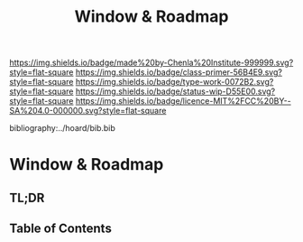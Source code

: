 #   -*- mode: org; fill-column: 60 -*-

#+TITLE: Window & Roadmap
#+STARTUP: showall
#+TOC: headlines 4
#+PROPERTY: filename

[[https://img.shields.io/badge/made%20by-Chenla%20Institute-999999.svg?style=flat-square]] 
[[https://img.shields.io/badge/class-primer-56B4E9.svg?style=flat-square]]
[[https://img.shields.io/badge/type-work-0072B2.svg?style=flat-square]]
[[https://img.shields.io/badge/status-wip-D55E00.svg?style=flat-square]]
[[https://img.shields.io/badge/licence-MIT%2FCC%20BY--SA%204.0-000000.svg?style=flat-square]]

bibliography:../hoard/bib.bib

* Window & Roadmap
:PROPERTIES:
:CUSTOM_ID:
:Name:     /home/deerpig/proj/chenla/warp/ww-window-and-roadmap.org
:Created:  2018-04-10T11:37@Prek Leap (11.642600N-104.919210W)
:ID:       8b6a07f6-42d2-4798-b240-abccb5905c90
:VER:      576607092.547884359
:GEO:      48P-491193-1287029-15
:BXID:     proj:JHH6-7762
:Class:    primer
:Type:     work
:Status:   wip
:Licence:  MIT/CC BY-SA 4.0
:END:

** TL;DR
** Table of Contents

